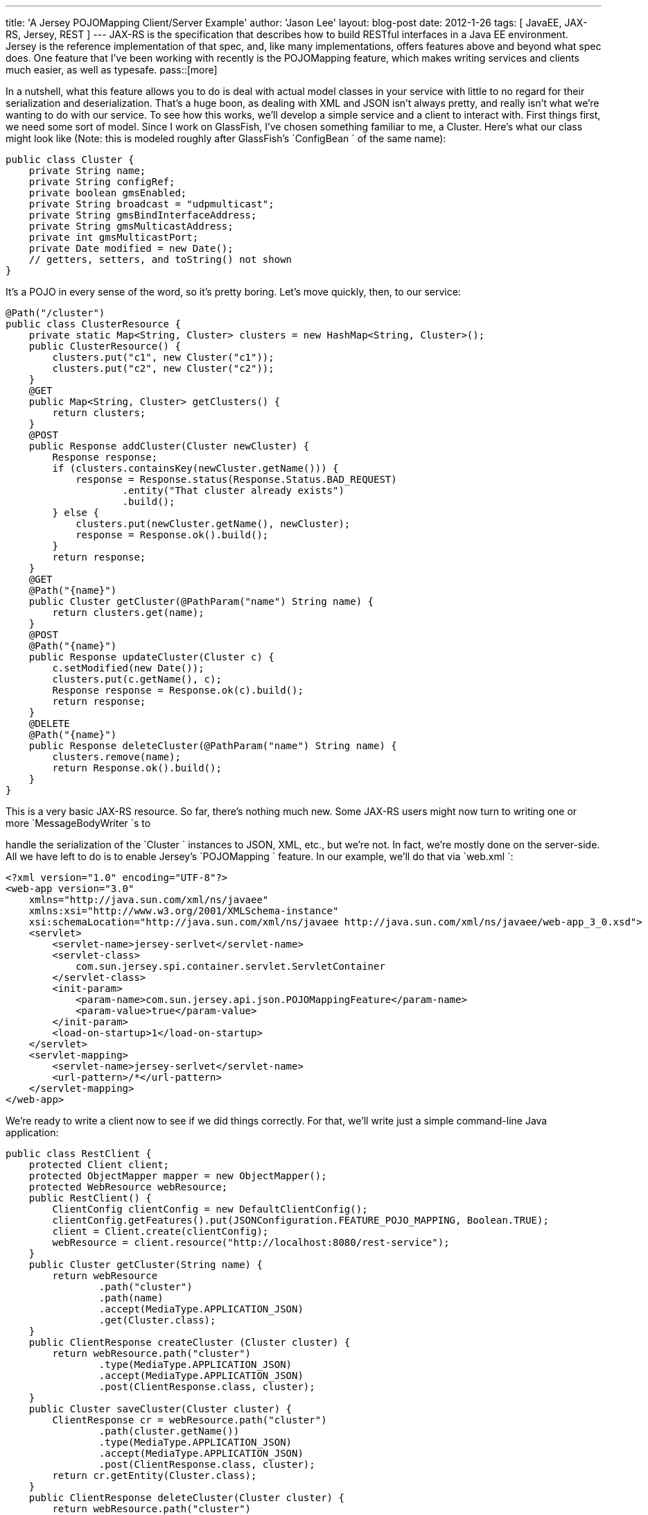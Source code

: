 ---
title: 'A Jersey POJOMapping Client/Server Example'
author: 'Jason Lee'
layout: blog-post
date: 2012-1-26
tags: [ JavaEE, JAX-RS, Jersey, REST ]
---
JAX-RS is the specification that describes how to build RESTful interfaces in a Java EE environment.  Jersey is the reference implementation of that spec, and, like many implementations, offers features above and beyond what spec does.  One feature that I've been working with recently is the POJOMapping feature, which makes writing services and clients much easier, as well as typesafe.
pass::[more]

In a nutshell, what this feature allows you to do is deal with actual model classes in your service with little to no regard for their serialization and deserialization.  That's a huge boon, as dealing with XML and JSON isn't always pretty, and really isn't what we're wanting to do with our service.  To see how this works, we'll develop a simple service and a client to interact with.  First things first, we need some sort of model.  Since I work on GlassFish, I've chosen something familiar to me, a Cluster.  Here's what our class might look like (Note: this is modeled roughly after GlassFish's `ConfigBean ` of the same name):

[source,java]
-----
public class Cluster {
    private String name;
    private String configRef;
    private boolean gmsEnabled;
    private String broadcast = "udpmulticast";
    private String gmsBindInterfaceAddress;
    private String gmsMulticastAddress;
    private int gmsMulticastPort;
    private Date modified = new Date();
    // getters, setters, and toString() not shown
}
-----

It's a POJO in every sense of the word, so it's pretty boring.  Let's move quickly, then, to our service:

[source,java]
-----
@Path("/cluster")
public class ClusterResource {
    private static Map<String, Cluster> clusters = new HashMap<String, Cluster>();
    public ClusterResource() {
        clusters.put("c1", new Cluster("c1"));
        clusters.put("c2", new Cluster("c2"));
    }
    @GET
    public Map<String, Cluster> getClusters() {
        return clusters;
    }
    @POST
    public Response addCluster(Cluster newCluster) {
        Response response;
        if (clusters.containsKey(newCluster.getName())) {
            response = Response.status(Response.Status.BAD_REQUEST)
                    .entity("That cluster already exists")
                    .build();
        } else {
            clusters.put(newCluster.getName(), newCluster);
            response = Response.ok().build();
        }
        return response;
    }
    @GET
    @Path("{name}")
    public Cluster getCluster(@PathParam("name") String name) {
        return clusters.get(name);
    }
    @POST
    @Path("{name}")
    public Response updateCluster(Cluster c) {
        c.setModified(new Date());
        clusters.put(c.getName(), c);
        Response response = Response.ok(c).build();
        return response;
    }
    @DELETE
    @Path("{name}")
    public Response deleteCluster(@PathParam("name") String name) {
        clusters.remove(name);
        return Response.ok().build();
    }
}
-----
This is a very basic JAX-RS resource. So far, there's nothing much new.  Some JAX-RS users might now turn to writing one or more `MessageBodyWriter `s to 

handle the serialization of the `Cluster ` instances to JSON, XML, etc., but we're not.  In fact, we're mostly done on the server-side.  All we have left to do is to enable Jersey's `POJOMapping ` feature.  In our example, we'll do that via `web.xml `:

[source,xml]
-----
<?xml version="1.0" encoding="UTF-8"?>
<web-app version="3.0" 
    xmlns="http://java.sun.com/xml/ns/javaee" 
    xmlns:xsi="http://www.w3.org/2001/XMLSchema-instance" 
    xsi:schemaLocation="http://java.sun.com/xml/ns/javaee http://java.sun.com/xml/ns/javaee/web-app_3_0.xsd">
    <servlet>
        <servlet-name>jersey-serlvet</servlet-name>
        <servlet-class>
            com.sun.jersey.spi.container.servlet.ServletContainer
        </servlet-class>
        <init-param>
            <param-name>com.sun.jersey.api.json.POJOMappingFeature</param-name>
            <param-value>true</param-value>
        </init-param>
        <load-on-startup>1</load-on-startup>
    </servlet> 
    <servlet-mapping>
        <servlet-name>jersey-serlvet</servlet-name>
        <url-pattern>/*</url-pattern>
    </servlet-mapping>
</web-app>
-----

We're ready to write a client now to see if we did things correctly.  For that, we'll write just a simple command-line Java application:

[source,java]
-----
public class RestClient {
    protected Client client;
    protected ObjectMapper mapper = new ObjectMapper();
    protected WebResource webResource;
    public RestClient() {
        ClientConfig clientConfig = new DefaultClientConfig();
        clientConfig.getFeatures().put(JSONConfiguration.FEATURE_POJO_MAPPING, Boolean.TRUE);
        client = Client.create(clientConfig);
        webResource = client.resource("http://localhost:8080/rest-service");
    }
    public Cluster getCluster(String name) {
        return webResource
                .path("cluster")
                .path(name)
                .accept(MediaType.APPLICATION_JSON)
                .get(Cluster.class);
    }
    public ClientResponse createCluster (Cluster cluster) {
        return webResource.path("cluster")
                .type(MediaType.APPLICATION_JSON)
                .accept(MediaType.APPLICATION_JSON)
                .post(ClientResponse.class, cluster);
    }
    public Cluster saveCluster(Cluster cluster) {
        ClientResponse cr = webResource.path("cluster")
                .path(cluster.getName())
                .type(MediaType.APPLICATION_JSON)
                .accept(MediaType.APPLICATION_JSON)
                .post(ClientResponse.class, cluster);
        return cr.getEntity(Cluster.class);
    }
    public ClientResponse deleteCluster(Cluster cluster) {
        return webResource.path("cluster")
                .path(cluster.getName())
                .type(MediaType.APPLICATION_JSON)
                .accept(MediaType.APPLICATION_JSON)
                .delete(ClientResponse.class);
    }
    public Map<String, Cluster> getClusters() {
        try {
            String json = webResource
                    .path("cluster")
                    .accept(MediaType.APPLICATION_JSON)
                    .get(String.class);
            return mapper.readValue(json, new TypeReference<Map<String, Cluster>>() {});
        } catch (IOException e) {
        }
        return new HashMap<String, Cluster>();
    }
    public void run() {
        Cluster cluster = getCluster("c1");
        assert (cluster.getName().equals("c1"));
        Map<String, Cluster> clusters = getClusters();
        System.out.println("Number of clusters: " + clusters.size());
        try {
            Thread.sleep(2000);
        } catch (InterruptedException e) {
        }
        cluster.setGmsMulticastPort(1234);
        saveCluster(cluster);
        clusters = getClusters();
        System.out.println("Original time: " + cluster.getModified());
        System.out.println("New time:      " + clusters.get("c1").getModified());
        Cluster newCluster = new Cluster("newCluster");
        ClientResponse cr = createCluster(newCluster);
        int status = cr.getStatus();
        if ((status >= 200) &amp;&amp; (status <= 299)) {
            System.out.println("Cluster created.");
        } else {
            System.out.println("Cluster creation failed: " + cr.getEntity(String.class));
        }
        System.out.println("List of clusters after create: " + getClusters());
        deleteCluster(newCluster);
        System.out.println("List of clusters after delete: " + getClusters());
    }
    public static void main(String... args) throws IOException {
        RestClient rc = new RestClient();
        rc.run();
    }
}
-----

Note in the constructor, we pass a `ClientConfig ` instance to the `Client ` constructor so that we can enable `POJOMapping ` in the client.  The rest is pretty basic Jersey Client code.  For the endpoints that return a specific `Cluster ` instance, we can simply ask the `Client ` for `Cluster.class `. For the endpoint that returns all of the `Cluster `s, which we've modeled here as `Map<String, Cluster> ` (one might argue that this method is poorly designed, and you might be right, but the point of this exercise is to look at the POJOMapping feature, not, necessarily, to craft the world's best REST resource : ), we have to do a little more work.  If we ask the Client for a Map (i.e., `cr.getEntity(Map.class) `), Jersey will happily return that, but the type of the values in the `Map ` will be `LinkedHashMap `, not Cluster as we are wanting.  To work around that, we ask the `Client ` for a `String `, which we then explicitly deserialize using the Jackson library, which is what Jersey itself uses: `mapper.readValue(json, new TypeReference<Map<String, Cluster>>() {}); `.

If you run the client, you should get output like this: 
[source]
-----
Number of clusters: 2
Original time: Thu Jan 26 07:47:22 CST 2012
New time:      Thu Jan 26 07:47:24 CST 2012
Cluster created.
List of clusters after create: {newCluster=Cluster{name='newCluster', configRef='null', \
    gmsEnabled=false, broadcast='udpmulticast', gmsBindInterfaceAddress='null', \
    gmsMulticastAddress='null', gmsMulticastPort=0, modified=Thu Jan 26 07:47:24 CST 2012}, \
    c1=Cluster{name='c1', configRef='null', gmsEnabled=false, broadcast='udpmulticast', \
    gmsBindInterfaceAddress='null', gmsMulticastAddress='null', gmsMulticastPort=0, \
    modified=Thu Jan 26 07:47:24 CST 2012}, c2=Cluster{name='c2', configRef='null', \
    gmsEnabled=false, broadcast='udpmulticast', gmsBindInterfaceAddress='null', \
    gmsMulticastAddress='null', gmsMulticastPort=0, modified=Thu Jan 26 07:47:24 CST 2012}}
List of clusters after delete: {c1=Cluster{name='c1', configRef='null', gmsEnabled=false, \
    broadcast='udpmulticast', gmsBindInterfaceAddress='null', gmsMulticastAddress='null', \
    gmsMulticastPort=0, modified=Thu Jan 26 07:47:24 CST 2012}, c2=Cluster{name='c2', \
    configRef='null', gmsEnabled=false, broadcast='udpmulticast', gmsBindInterfaceAddress='null', \
    gmsMulticastAddress='null', gmsMulticastPort=0, modified=Thu Jan 26 07:47:24 CST 2012}}
-----
Note that the serialization/deserialization works both ways (getting FROM the server and posting TO the server).  It's all handled automagically.  Having written and maintained several `MessageBodyWriter `s and `MessageBodyReader `s, I find this simplicity immensely appealing.  I would imagine that for most basic resources, this should work really well.  I'm not sure yet how this will scale up, if you will, with more complex resources, but I intend to find out.  Either way, it's definitely a great tool to have at hand.

Source code for this project can be found link:/images/imported/2012/01/pojomapping.tar.gz[here].
